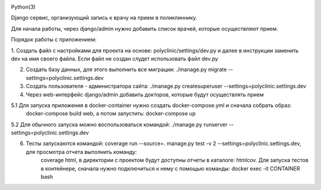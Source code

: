 .. image:: https://travis-ci.org/notsnake/polyclinic-test.svg?branch=master
    :target: https://travis-ci.org/notsnake/polyclinic-test

Python(3)

Django сервис, организующий запись к врачу на прием в поликлиннику.

Для начала работы, через django/admin нужно добавить список врачей, которые осуществляют прием.

Порядок работы с приложением:

1. Создать файл с настройками для проекта на основе: polyclinic/settings/dev.py и далее в инструкции заменить dev на имя своего файла.
Если файл не создан слудет использовать файл dev.py

2. Создать базу данных, для этого выполнить все миграции: ./manage.py migrate --settings=polyclinic.settings.dev

3. Создать пользователя - администратора сайта: ./manage.py createsuperuser --settings=polyclinic.settings.dev

4. Через web-интерфейс django/admin добавить докторов, которые будут осуществлять прием

5.1 Для запуска приложения в docker-container нужно создать docker-compose.yml и сначала собрать образ:
    docker-compose build web, а потом запустить: docker-compose up

5.2 Для обычного запуска можно воспользоваться командой: ./manage.py runserver --settings=polyclinic.settings.dev

6. Тесты запускаются командой: coverage run --source=. manage.py test -v 2 --settings=polyclinic.settings.dev, для просмотра отчета выполнить команду:
    coverage html, в директории с проектом будут доступны отчеты в каталоге: htmlcov.
    Для запуска тестов в контейнере, сначала нужно подключиться к нему с помощью команды: docker exec -it CONTAINER bash
